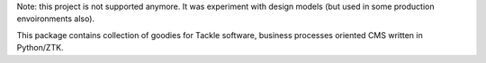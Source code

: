 Note: this project is not supported anymore. It was experiment with design
models (but used in some production envoironments also).

This package contains collection of goodies for Tackle software, business
processes oriented CMS written in Python/ZTK.
